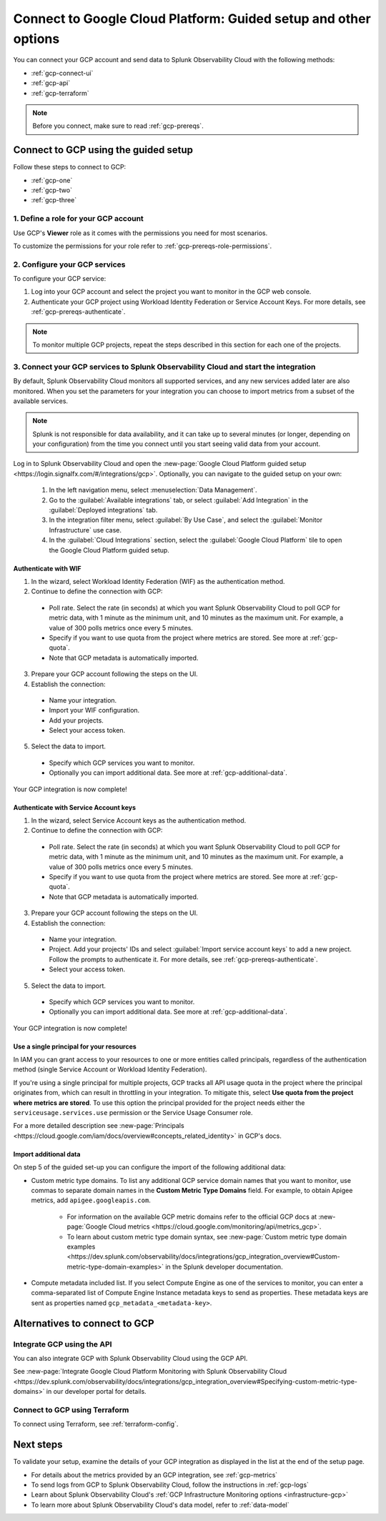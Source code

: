 .. _gcp-connect:

*********************************************************************
Connect to Google Cloud Platform: Guided setup and other options 
*********************************************************************

.. meta::
  :description: Connect your Google Cloud Platform / GCP account to Splunk Observability Cloud.

You can connect your GCP account and send data to Splunk Observability Cloud with the following methods:

* :ref:`gcp-connect-ui`
* :ref:`gcp-api`
* :ref:`gcp-terraform`

.. note:: Before you connect, make sure to read :ref:`gcp-prereqs`.

.. _gcp-connect-ui:

Connect to GCP using the guided setup
============================================

Follow these steps to connect to GCP:

* :ref:`gcp-one`
* :ref:`gcp-two`
* :ref:`gcp-three`

.. _gcp-one:

1. Define a role for your GCP account
--------------------------------------------------------------------------------------

Use GCP's :strong:`Viewer` role as it comes with the permissions you need for most scenarios.

To customize the permissions for your role refer to :ref:`gcp-prereqs-role-permissions`.

.. _gcp-two:

2. Configure your GCP services
--------------------------------------------------------------------------------------

To configure your GCP service: 

#. Log into your GCP account and select the project you want to monitor in the GCP web console.

#. Authenticate your GCP project using Workload Identity Federation or Service Account Keys. For more details, see :ref:`gcp-prereqs-authenticate`.

.. _gcp-projects:

.. note:: To monitor multiple GCP projects, repeat the steps described in this section for each one of the projects.

.. _gcp-three:

3. Connect your GCP services to Splunk Observability Cloud and start the integration
--------------------------------------------------------------------------------------

By default, Splunk Observability Cloud monitors all supported services, and any new services added later are also monitored. When you set the parameters for your integration you can choose to import metrics from a subset of the available services.

.. note:: Splunk is not responsible for data availability, and it can take up to several minutes (or longer, depending on your configuration) from the time you connect until you start seeing valid data from your account. 

Log in to Splunk Observability Cloud and open the :new-page:`Google Cloud Platform guided setup <https://login.signalfx.com/#/integrations/gcp>`. Optionally, you can navigate to the guided setup on your own:

  #. In the left navigation menu, select :menuselection:`Data Management`.

  #. Go to the :guilabel:`Available integrations` tab, or select :guilabel:`Add Integration` in the :guilabel:`Deployed integrations` tab.

  #. In the integration filter menu, select :guilabel:`By Use Case`, and select the :guilabel:`Monitor Infrastructure` use case.

  #. In the :guilabel:`Cloud Integrations` section, select the :guilabel:`Google Cloud Platform` tile to open the Google Cloud Platform guided setup.

Authenticate with WIF
++++++++++++++++++++++++++++++++++++++++++++++++

1. In the wizard, select Workload Identity Federation (WIF) as the authentication method.

2. Continue to define the connection with GCP: 
  
  * Poll rate. Select the rate (in seconds) at which you want Splunk Observability Cloud to poll GCP for metric data, with 1 minute as the minimum unit, and 10 minutes as the maximum unit. For example, a value of 300 polls metrics once every 5 minutes.   

  * Specify if you want to use quota from the project where metrics are stored. See more at :ref:`gcp-quota`.

  * Note that GCP metadata is automatically imported.

3. Prepare your GCP account following the steps on the UI.

4. Establish the connection: 

  * Name your integration.

  * Import your WIF configuration.
  
  * Add your projects.

  * Select your access token.

5. Select the data to import.

  * Specify which GCP services you want to monitor.
  
  * Optionally you can import additional data. See more at :ref:`gcp-additional-data`.

Your GCP integration is now complete!

Authenticate with Service Account keys
++++++++++++++++++++++++++++++++++++++++++++++++

1. In the wizard, select Service Account keys as the authentication method.

2. Continue to define the connection with GCP: 
  
  * Poll rate. Select the rate (in seconds) at which you want Splunk Observability Cloud to poll GCP for metric data, with 1 minute as the minimum unit, and 10 minutes as the maximum unit. For example, a value of 300 polls metrics once every 5 minutes.   

  * Specify if you want to use quota from the project where metrics are stored. See more at :ref:`gcp-quota`.

  * Note that GCP metadata is automatically imported.

3. Prepare your GCP account following the steps on the UI.

4. Establish the connection: 

  * Name your integration.

  * Project. Add your projects' IDs and select :guilabel:`Import service account keys` to add a new project. Follow the prompts to authenticate it. For more details, see :ref:`gcp-prereqs-authenticate`.

  * Select your access token.

5. Select the data to import.

  * Specify which GCP services you want to monitor.
  
  * Optionally you can import additional data. See more at :ref:`gcp-additional-data`.

Your GCP integration is now complete!

.. _gcp-quota:

Use a single principal for your resources
++++++++++++++++++++++++++++++++++++++++++++++++

In IAM you can grant access to your resources to one or more entities called principals, regardless of the authentication method (single Service Account or Workload Identity Federation). 

If you're using a single principal for multiple projects, GCP tracks all API usage quota in the project where the principal originates from, which can result in throttling in your integration. To mitigate this, select :strong:`Use quota from the project where metrics are stored`. To use this option the principal provided for the project needs either the ``serviceusage.services.use`` permission or the Service Usage Consumer role.

For a more detailed description see :new-page:`Principals <https://cloud.google.com/iam/docs/overview#concepts_related_identity>` in GCP's docs.

.. _gcp-additional-data:

Import additional data
++++++++++++++++++++++++++++++++++++++++++++++++

On step 5 of the guided set-up you can configure the import of the following additional data:

* Custom metric type domains. To list any additional GCP service domain names that you want to monitor, use commas to separate domain names in the :strong:`Custom Metric Type Domains` field. For example, to obtain Apigee metrics, add ``apigee.googleapis.com``.

      - For information on the available GCP metric domains refer to the official GCP docs at :new-page:`Google Cloud metrics <https://cloud.google.com/monitoring/api/metrics_gcp>`. 

      - To learn about custom metric type domain syntax, see :new-page:`Custom metric type domain examples <https://dev.splunk.com/observability/docs/integrations/gcp_integration_overview#Custom-metric-type-domain-examples>` in the Splunk developer documentation.

* Compute metadata included list. If you select Compute Engine as one of the services to monitor, you can enter a comma-separated list of Compute Engine Instance metadata keys to send as properties. These metadata keys are sent as properties named ``gcp_metadata_<metadata-key>``.

Alternatives to connect to GCP
============================================

.. _gcp-api:

Integrate GCP using the API 
--------------------------------------------------------------------------------------

You can also integrate GCP with Splunk Observability Cloud using the GCP API. 

See :new-page:`Integrate Google Cloud Platform Monitoring with Splunk Observability Cloud <https://dev.splunk.com/observability/docs/integrations/gcp_integration_overview#Specifying-custom-metric-type-domains>` in our developer portal for details.

.. _gcp-terraform:

Connect to GCP using Terraform
--------------------------------------------------------------------------------------

To connect using Terraform, see :ref:`terraform-config`.

Next steps
============================================

To validate your setup, examine the details of your GCP integration as displayed in the list at the end of the setup page.

* For details about the metrics provided by an GCP integration, see :ref:`gcp-metrics`
* To send logs from GCP to Splunk Observability Cloud, follow the instructions in :ref:`gcp-logs`
* Learn about Splunk Observability Cloud's :ref:`GCP Infrastructure Monitoring options <infrastructure-gcp>`
* To learn more about Splunk Observability Cloud's data model, refer to :ref:`data-model`
